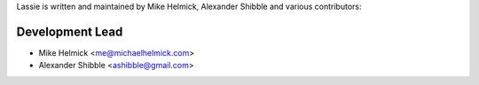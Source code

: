 Lassie is written and maintained by Mike Helmick, Alexander Shibble and
various contributors:

Development Lead
----------------

- Mike Helmick <me@michaelhelmick.com>
- Alexander Shibble <ashibble@gmail.com>

..
    Patches and Suggestions
    -----------------------
